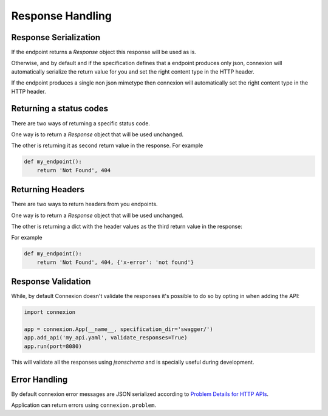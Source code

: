 Response Handling
=================

Response Serialization
----------------------
If the endpoint returns a `Response` object this response will be used as is.

Otherwise, and by default and if the specification defines that a endpoint
produces only json, connexion will automatically serialize the return value
for you and set the right content type in the HTTP header.

If the endpoint produces a single non json mimetype then connexion will
automatically set the right content type in the HTTP header.

Returning a status codes
------------------------
There are two ways of returning a specific status code.

One way is to return a `Response` object that will be used unchanged.

The other is returning it as second return value in the response. For example

.. code-block:: python

    def my_endpoint():
        return 'Not Found', 404

Returning Headers
-----------------
There are two ways to return headers from you endpoints.

One way is to return a `Response` object that will be used unchanged.

The other is returning a dict with the header values as the third return value
in the response:

For example

.. code-block:: python

    def my_endpoint():
        return 'Not Found', 404, {'x-error': 'not found'}


Response Validation
-------------------
While, by default Connexion doesn't validate the responses it's possible to
do so by opting in when adding the API:

.. code-block:: python

    import connexion

    app = connexion.App(__name__, specification_dir='swagger/')
    app.add_api('my_api.yaml', validate_responses=True)
    app.run(port=8080)

This will validate all the responses using `jsonschema` and is specially useful
during development.

Error Handling
--------------
By default connexion error messages are JSON serialized according to
`Problem Details for HTTP APIs <http_problem_>`_.

Application can return errors using ``connexion.problem``.

.. _http_problem: https://tools.ietf.org/html/draft-ietf-appsawg-http-problem-00
